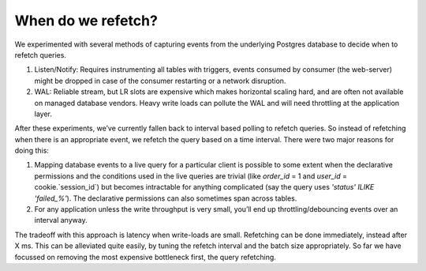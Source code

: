 When do we refetch?
===================

.. contents:: Table of contents
  :backlinks: none
  :depth: 1
  :local:

We experimented with several methods of capturing events
from the underlying Postgres database to decide when to refetch queries.

1) Listen/Notify: Requires instrumenting all tables with triggers, events consumed by consumer (the web-server)
   might be dropped in case of the consumer restarting or a network disruption.

2) WAL: Reliable stream, but LR slots are expensive which makes horizontal scaling hard, and are often not available
   on managed database vendors. Heavy write loads can pollute the WAL and will need throttling at the application layer.

After these experiments, we’ve currently fallen back to interval based polling to refetch queries.
So instead of refetching when there is an appropriate event, we refetch the query based on a time interval.
There were two major reasons for doing this:

1) Mapping database events to a live query for a particular client is possible to some extent when the declarative
   permissions and the conditions used in the live queries are trivial (like `order_id` = 1 and `user_id` =
   cookie.`session_id`) but becomes intractable for anything complicated (say the query uses `'status' ILIKE 'failed_%'`).
   The declarative permissions can also sometimes span across tables.

2) For any application unless the write throughput is very small,
   you’ll end up throttling/debouncing events over an interval anyway.

The tradeoff with this approach is latency when write-loads are small. Refetching can be done immediately,
instead after X ms. This can be alleviated quite easily, by tuning the refetch interval and the batch size appropriately.
So far we have focussed on removing the most expensive bottleneck first, the query refetching.
